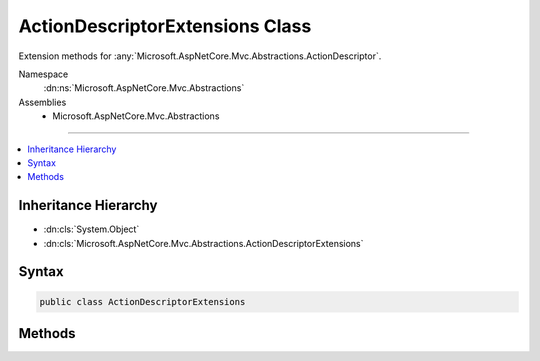 

ActionDescriptorExtensions Class
================================






Extension methods for :any:`Microsoft.AspNetCore.Mvc.Abstractions.ActionDescriptor`\.


Namespace
    :dn:ns:`Microsoft.AspNetCore.Mvc.Abstractions`
Assemblies
    * Microsoft.AspNetCore.Mvc.Abstractions

----

.. contents::
   :local:



Inheritance Hierarchy
---------------------


* :dn:cls:`System.Object`
* :dn:cls:`Microsoft.AspNetCore.Mvc.Abstractions.ActionDescriptorExtensions`








Syntax
------

.. code-block:: csharp

    public class ActionDescriptorExtensions








.. dn:class:: Microsoft.AspNetCore.Mvc.Abstractions.ActionDescriptorExtensions
    :hidden:

.. dn:class:: Microsoft.AspNetCore.Mvc.Abstractions.ActionDescriptorExtensions

Methods
-------

.. dn:class:: Microsoft.AspNetCore.Mvc.Abstractions.ActionDescriptorExtensions
    :noindex:
    :hidden:

    
    .. dn:method:: Microsoft.AspNetCore.Mvc.Abstractions.ActionDescriptorExtensions.GetProperty<T>(Microsoft.AspNetCore.Mvc.Abstractions.ActionDescriptor)
    
        
    
        
        Gets the value of a property from the :dn:prop:`Microsoft.AspNetCore.Mvc.Abstractions.ActionDescriptor.Properties` collection
        using the provided value of <em>T</em> as the key.
    
        
    
        
        :param actionDescriptor: The action descriptor.
        
        :type actionDescriptor: Microsoft.AspNetCore.Mvc.Abstractions.ActionDescriptor
        :rtype: T
        :return: The property or the default value of <em>T</em>.
    
        
        .. code-block:: csharp
    
            public static T GetProperty<T>(this ActionDescriptor actionDescriptor)
    
    .. dn:method:: Microsoft.AspNetCore.Mvc.Abstractions.ActionDescriptorExtensions.SetProperty<T>(Microsoft.AspNetCore.Mvc.Abstractions.ActionDescriptor, T)
    
        
    
        
        Sets the value of an property in the :dn:prop:`Microsoft.AspNetCore.Mvc.Abstractions.ActionDescriptor.Properties` collection using
        the provided value of <em>T</em> as the key.
    
        
    
        
        :param actionDescriptor: The action descriptor.
        
        :type actionDescriptor: Microsoft.AspNetCore.Mvc.Abstractions.ActionDescriptor
    
        
        :param value: The value of the property.
        
        :type value: T
    
        
        .. code-block:: csharp
    
            public static void SetProperty<T>(this ActionDescriptor actionDescriptor, T value)
    

